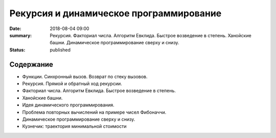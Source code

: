 Рекурсия и динамическое программирование
########################################

:date: 2018-08-04 09:00
:summary: Рекурсия. Факториал числа. Алгоритм Евклида. Быстрое возведение в степень. Ханойские башни. Динамическое программирование сверху и снизу.
:status: published

.. default-role:: code

Содержание
==========

- Функции. Синхронный вызов. Возврат по стеку вызовов.
- Рекурсия. Прямой и обратный ход рекурсии.
- Факториал числа. Алгоритм Евклида. Быстрое возведение в степень.
- Ханойские башни.
- Идея динамического программирования.
- Проблема повторных вычислений на примере чисел Фибоначчи.
- Динамическое программирование сверху и снизу.
- Кузнечик: траектория минимальной стоимости
